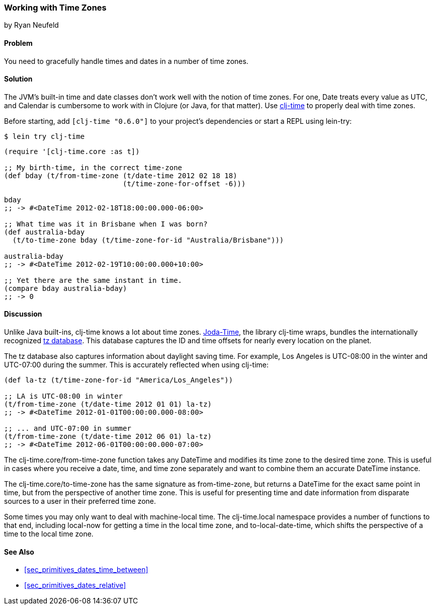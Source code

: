 === Working with Time Zones
[role="byline"]
by Ryan Neufeld

==== Problem

You need to gracefully handle times and dates in a number of time zones.

==== Solution

The JVM's built-in time and date classes don't work well with the notion
of time zones. For one, +Date+ treats every value as UTC, and +Calendar+ is
cumbersome to work with in Clojure (or Java, for that matter). Use
https://github.com/clj-time/clj-time[+clj-time+] to properly deal with
time zones.

Before starting, add `[clj-time "0.6.0"]` to your project's
dependencies or start a REPL using +lein-try+:

[source,shell-session]
----
$ lein try clj-time
----

[source,clojure]
----
(require '[clj-time.core :as t])

;; My birth-time, in the correct time-zone
(def bday (t/from-time-zone (t/date-time 2012 02 18 18)
                            (t/time-zone-for-offset -6)))

bday
;; -> #<DateTime 2012-02-18T18:00:00.000-06:00>

;; What time was it in Brisbane when I was born?
(def australia-bday
  (t/to-time-zone bday (t/time-zone-for-id "Australia/Brisbane")))

australia-bday
;; -> #<DateTime 2012-02-19T10:00:00.000+10:00>

;; Yet there are the same instant in time.
(compare bday australia-bday)
;; -> 0
----

==== Discussion

Unlike Java built-ins, +clj-time+ knows a lot about time zones.
http://joda-time.sourceforge.net/[Joda-Time], the library +clj-time+
wraps, bundles the internationally recognized
http://www.twinsun.com/tz/tz-link.htm[+tz+ database]. This database
captures the ID and time offsets for nearly every location on the
planet.

The tz database also captures information about daylight saving time.
For example, Los Angeles is UTC-08:00 in the winter and UTC-07:00
during the summer. This is accurately reflected when using +clj-time+:

[source,clojure]
----
(def la-tz (t/time-zone-for-id "America/Los_Angeles"))

;; LA is UTC-08:00 in winter
(t/from-time-zone (t/date-time 2012 01 01) la-tz)
;; -> #<DateTime 2012-01-01T00:00:00.000-08:00>

;; ... and UTC-07:00 in summer
(t/from-time-zone (t/date-time 2012 06 01) la-tz)
;; -> #<DateTime 2012-06-01T00:00:00.000-07:00>
----


The +clj-time.core/from-time-zone+ function takes any +DateTime+ and
modifies its time zone to the desired time zone. This is useful
in cases where you receive a date, time, and time zone separately
and want to combine them an accurate +DateTime+ instance.

The +clj-time.core/to-time-zone+ has the same signature as
+from-time-zone+, but returns a +DateTime+ for the exact same point in
time, but from the perspective of another time zone. This is useful
for presenting time and date information from disparate sources to a
user in their preferred time zone.

Some times you may only want to deal with machine-local time. The
+clj-time.local+ namespace provides a number of functions to that end,
including +local-now+ for getting a time in the local time zone, and
+to-local-date-time+, which shifts the perspective of a time to the
local time zone.

==== See Also

* <<sec_primitives_dates_time_between>>

* <<sec_primitives_dates_relative>>
